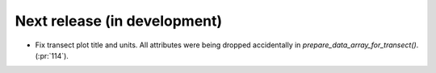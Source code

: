=============================
Next release (in development)
=============================

* Fix transect plot title and units.
  All attributes were being dropped accidentally in `prepare_data_array_for_transect()`.
  (:pr:`114`).
